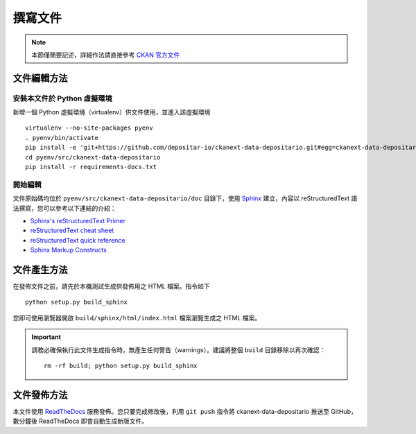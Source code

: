 ========
撰寫文件
========

.. note::

   本節僅簡要記述，詳細作法請直接參考 `CKAN 官方文件 <http://docs.ckan.org/en/ckan-2.6.4/contributing/documentation.html>`_

------------
文件編輯方法
------------

安裝本文件於 Python 虛擬環境
============================

新增一個 Python 虛擬環境（virtualenv）供文件使用，並進入該虛擬環境

::

    virtualenv --no-site-packages pyenv
    . pyenv/bin/activate
    pip install -e 'git+https://github.com/depositar-io/ckanext-data-depositario.git#egg=ckanext-data-depositario'
    cd pyenv/src/ckanext-data-depositario
    pip install -r requirements-docs.txt

開始編輯
========

文件原始碼均位於 ``pyenv/src/ckanext-data-depositario/doc`` 目錄下，使用 `Sphinx <http://sphinx-doc.org/>`_ 建立，內容以 reStructuredText 語法撰寫，您可以參考以下連結的介紹：

* `Sphinx's reStructuredText Primer <http://sphinx-doc.org/rest.html>`_
* `reStructuredText cheat sheet <http://docutils.sourceforge.net/docs/user/rst/cheatsheet.txt>`_
* `reStructuredText quick reference <http://docutils.sourceforge.net/docs/user/rst/quickref.html>`_
* `Sphinx Markup Constructs <http://sphinx-doc.org/markup/index.html>`_

------------
文件產生方法
------------

在發佈文件之前，請先於本機測試生成供發佈用之 HTML 檔案。指令如下

.. parsed-literal::

   python setup.py build_sphinx

您即可使用瀏覽器開啟 ``build/sphinx/html/index.html`` 檔案瀏覽生成之 HTML 檔案。

.. important::

   請務必確保執行此文件生成指令時，無產生任何警告（warnings）。建議將整個 ``build`` 目錄移除以再次確認：

   .. parsed-literal::

      rm -rf build; python setup.py build_sphinx

------------
文件發佈方法
------------

本文件使用 `ReadTheDocs <https://readthedocs.org/>`_ 服務發佈。您只要完成修改後，利用 ``git push`` 指令將 ckanext-data-depositario 推送至 GitHub，數分鐘後 ReadTheDocs 即會自動生成新版文件。
